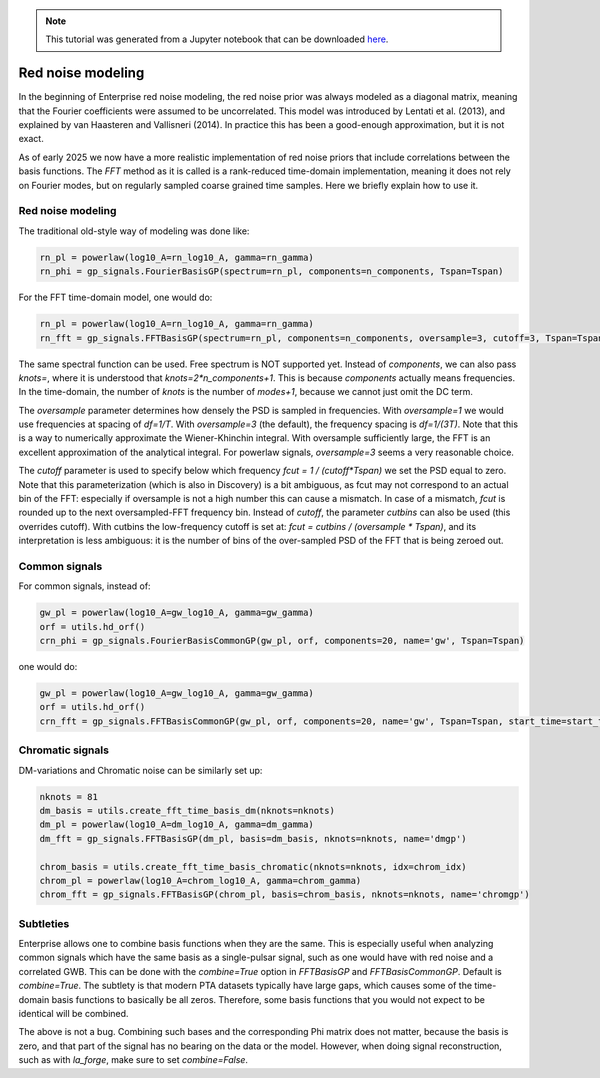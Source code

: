 
.. module:: enterprise
   :noindex:

.. note:: This tutorial was generated from a Jupyter notebook that can be
          downloaded `here <_static/notebooks/mdc.ipynb>`_.

.. _mdc:

Red noise modeling
=======================

In the beginning of Enterprise red noise modeling, the red noise prior was
always modeled as a diagonal matrix, meaning that the Fourier coefficients
were assumed to be uncorrelated. This model was introduced by Lentati et al.
(2013), and explained by van Haasteren and Vallisneri (2014). In practice this
has been a good-enough approximation, but it is not exact.

As of early 2025 we now have a more realistic implementation of red noise
priors that include correlations between the basis functions. The `FFT`
method as it is called is a rank-reduced time-domain implementation, meaning
it does not rely on Fourier modes, but on regularly sampled coarse grained
time samples. Here we briefly explain how to use it.



Red noise modeling
-------------------

The traditional old-style way of modeling was done like:

.. code:: python

    rn_pl = powerlaw(log10_A=rn_log10_A, gamma=rn_gamma)
    rn_phi = gp_signals.FourierBasisGP(spectrum=rn_pl, components=n_components, Tspan=Tspan)

For the FFT time-domain model, one would do:

.. code:: python

    rn_pl = powerlaw(log10_A=rn_log10_A, gamma=rn_gamma)
    rn_fft = gp_signals.FFTBasisGP(spectrum=rn_pl, components=n_components, oversample=3, cutoff=3, Tspan=Tspan, start_time=start_time)

The same spectral function can be used. Free spectrum is NOT supported yet.
Instead of `components`, we can also pass `knots=`, where it is understood that
`knots=2*n_components+1`. This is because `components` actually means
frequencies.  In the time-domain, the number of `knots` is the number of
`modes+1`, because we cannot just omit the DC term.

The `oversample` parameter determines how densely the PSD is sampled in
frequencies. With `oversample=1` we would use frequencies at spacing of
`df=1/T`.  With `oversample=3` (the default), the frequency spacing is
`df=1/(3T)`. Note that this is a way to numerically approximate the
Wiener-Khinchin integral. With oversample sufficiently large, the FFT is an
excellent approximation of the analytical integral. For powerlaw signals,
`oversample=3` seems a very reasonable choice.

The `cutoff` parameter is used to specify below which frequency `fcut = 1 /
(cutoff*Tspan)` we set the PSD equal to zero. Note that this parameterization
(which is also in Discovery) is a bit ambiguous, as fcut may not correspond to
an actual bin of the FFT: especially if oversample is not a high number this
can cause a mismatch. In case of a mismatch, `fcut` is rounded up to the next
oversampled-FFT frequency bin. Instead of `cutoff`, the parameter `cutbins` can
also be used (this overrides cutoff). With cutbins the low-frequency cutoff is
set at: `fcut = cutbins / (oversample * Tspan)`, and its interpretation is less
ambiguous: it is the number of bins of the over-sampled PSD of the FFT that is
being zeroed out.

Common signals
--------------

For common signals, instead of:

.. code:: python

    gw_pl = powerlaw(log10_A=gw_log10_A, gamma=gw_gamma)
    orf = utils.hd_orf()
    crn_phi = gp_signals.FourierBasisCommonGP(gw_pl, orf, components=20, name='gw', Tspan=Tspan)


one would do:

.. code:: python

    gw_pl = powerlaw(log10_A=gw_log10_A, gamma=gw_gamma)
    orf = utils.hd_orf()
    crn_fft = gp_signals.FFTBasisCommonGP(gw_pl, orf, components=20, name='gw', Tspan=Tspan, start_time=start_time)

Chromatic signals
-----------------

DM-variations and Chromatic noise can be similarly set up:

.. code:: python

    nknots = 81
    dm_basis = utils.create_fft_time_basis_dm(nknots=nknots)
    dm_pl = powerlaw(log10_A=dm_log10_A, gamma=dm_gamma)
    dm_fft = gp_signals.FFTBasisGP(dm_pl, basis=dm_basis, nknots=nknots, name='dmgp')

    chrom_basis = utils.create_fft_time_basis_chromatic(nknots=nknots, idx=chrom_idx)
    chrom_pl = powerlaw(log10_A=chrom_log10_A, gamma=chrom_gamma)
    chrom_fft = gp_signals.FFTBasisGP(chrom_pl, basis=chrom_basis, nknots=nknots, name='chromgp')

Subtleties
----------

Enterprise allows one to combine basis functions when they are the same. This
is especially useful when analyzing common signals which have the same basis as
a single-pulsar signal, such as one would have with red noise and a correlated
GWB. This can be done with the `combine=True` option in `FFTBasisGP` and
`FFTBasisCommonGP`. Default is `combine=True`. The subtlety is that modern PTA
datasets typically have large gaps, which causes some of the time-domain basis
functions to basically be all zeros. Therefore, some basis functions that you
would not expect to be identical will be combined.

The above is not a bug. Combining such bases and the corresponding Phi matrix
does not matter, because the basis is zero, and that part of the signal has no
bearing on the data or the model. However, when doing signal reconstruction,
such as with `la_forge`, make sure to set `combine=False`.
